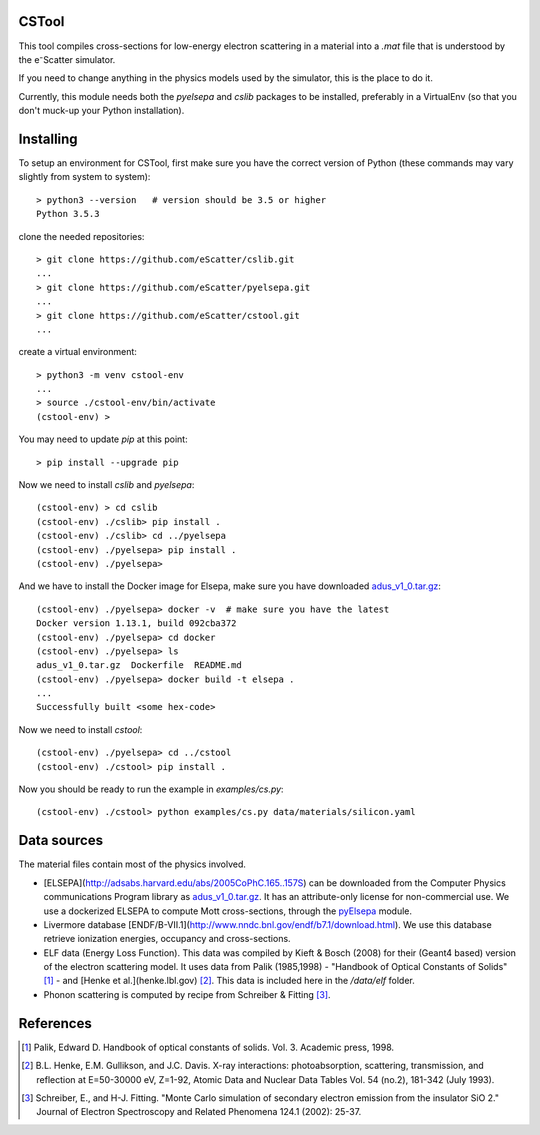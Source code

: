 CSTool
======

This tool compiles cross-sections for low-energy electron scattering in a material
into a `.mat` file that is understood by the e⁻Scatter simulator.

If you need to change anything in the physics models used by the simulator, this is
the place to do it.

Currently, this module needs both the `pyelsepa` and `cslib` packages to be installed,
preferably in a VirtualEnv (so that you don't muck-up your Python installation).

.. image:: https://travis-ci.org/eScatter/cstool.svg?branch=master
    :target: https://travis-ci.org/eScatter/cstool
.. image:: https://ci.appveyor.com/api/projects/status/mhu7ua0mapqui6qp/branch/master?svg=true
    :target: https://ci.appveyor.com/project/slokhorst/cstool-nppcg

Installing
==========

To setup an environment for CSTool, first make sure you have the correct version of Python (these commands may vary slightly from system to system)::

    > python3 --version   # version should be 3.5 or higher
    Python 3.5.3

clone the needed repositories::

    > git clone https://github.com/eScatter/cslib.git
    ...
    > git clone https://github.com/eScatter/pyelsepa.git
    ...
    > git clone https://github.com/eScatter/cstool.git
    ...

create a virtual environment::

    > python3 -m venv cstool-env
    ...
    > source ./cstool-env/bin/activate
    (cstool-env) >

You may need to update `pip` at this point::

    > pip install --upgrade pip

Now we need to install `cslib` and `pyelsepa`::

    (cstool-env) > cd cslib
    (cstool-env) ./cslib> pip install .
    (cstool-env) ./cslib> cd ../pyelsepa
    (cstool-env) ./pyelsepa> pip install .
    (cstool-env) ./pyelsepa>

And we have to install the Docker image for Elsepa, make sure you have downloaded `adus_v1_0.tar.gz`_::

    (cstool-env) ./pyelsepa> docker -v  # make sure you have the latest
    Docker version 1.13.1, build 092cba372
    (cstool-env) ./pyelsepa> cd docker
    (cstool-env) ./pyelsepa> ls
    adus_v1_0.tar.gz  Dockerfile  README.md
    (cstool-env) ./pyelsepa> docker build -t elsepa .
    ...
    Successfully built <some hex-code>


Now we need to install `cstool`::

    (cstool-env) ./pyelsepa> cd ../cstool
    (cstool-env) ./cstool> pip install .
    
Now you should be ready to run the example in `examples/cs.py`::

    (cstool-env) ./cstool> python examples/cs.py data/materials/silicon.yaml

Data sources
============

The material files contain most of the physics involved.

* [ELSEPA](http://adsabs.harvard.edu/abs/2005CoPhC.165..157S) can be downloaded from the
  Computer Physics communications Program library as `adus_v1_0.tar.gz`_. It has an
  attribute-only license for non-commercial use. We use a dockerized ELSEPA to compute Mott
  cross-sections, through the `pyElsepa`_ module.

* Livermore database [ENDF/B-VII.1](http://www.nndc.bnl.gov/endf/b7.1/download.html). We use this
  database retrieve ionization energies, occupancy and cross-sections.

* ELF data (Energy Loss Function). This data was compiled by Kieft & Bosch (2008) for their
  (Geant4 based) version of the electron scattering model. It uses data from Palik (1985,1998) -
  "Handbook of Optical Constants of Solids" [1]_ - and [Henke et al.](henke.lbl.gov) [2]_. This data
  is included here in the `/data/elf` folder.

* Phonon scattering is computed by recipe from Schreiber & Fitting [3]_.

References
==========

.. [1] Palik, Edward D. Handbook of optical constants of solids. Vol. 3. Academic press, 1998.

.. [2] B.L. Henke, E.M. Gullikson, and J.C. Davis. X-ray interactions: photoabsorption, scattering, transmission, and reflection at E=50-30000 eV, Z=1-92, Atomic Data and Nuclear Data Tables Vol. 54 (no.2), 181-342 (July 1993).

.. [3] Schreiber, E., and H-J. Fitting. "Monte Carlo simulation of secondary electron emission from the insulator SiO 2." Journal of Electron Spectroscopy and Related Phenomena 124.1 (2002): 25-37.

.. _`adus_v1_0.tar.gz`: http://www.cpc.cs.qub.ac.uk/summaries/ADUS_v1_0.html
.. _`pyElsepa`: http://github.com/eScatter/pyelsepa.git

